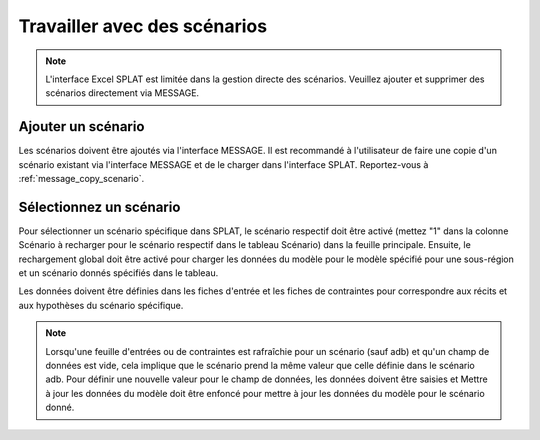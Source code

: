 .. role:: button
    :class: button

Travailler avec des scénarios
=======================

.. note::
    L'interface Excel SPLAT est limitée dans la gestion directe des scénarios. Veuillez ajouter et supprimer des scénarios directement via MESSAGE.

.. _add_scenario :

Ajouter un scénario
--------------
Les scénarios doivent être ajoutés via l'interface MESSAGE. Il est recommandé à l'utilisateur de faire une copie d'un scénario existant via l'interface MESSAGE et de le charger dans l'interface SPLAT. Reportez-vous à :ref:`message_copy_scenario`.

.. _select_scenario :

Sélectionnez un scénario
-----------------
Pour sélectionner un scénario spécifique dans SPLAT, le scénario respectif doit être activé (mettez "1" dans la colonne Scénario à recharger pour le scénario respectif dans le tableau Scénario) dans la feuille principale.
Ensuite, le rechargement global doit être activé pour charger les données du modèle pour le modèle spécifié pour une sous-région et un scénario donnés spécifiés dans le tableau.

Les données doivent être définies dans les fiches d'entrée et les fiches de contraintes pour correspondre aux récits et aux hypothèses du scénario spécifique.

.. note::
    Lorsqu'une feuille d'entrées ou de contraintes est rafraîchie pour un scénario (sauf adb) et qu'un champ de données est vide, cela implique que le scénario prend la même valeur que celle définie dans le scénario adb.
    Pour définir une nouvelle valeur pour le champ de données, les données doivent être saisies et :button:`Mettre à jour les données du modèle` doit être enfoncé pour mettre à jour les données du modèle pour le scénario donné.

.. .. _define_fullintegration_scenario :

.. Définition du scénario FullIntegration
.. ---------------------------------
.. Un scénario d'intégration complète considère l'intégration au niveau national et régional dans le modèle. Contrairement à d'autres scénarios, les interconnexions génériques sont mises en ligne dans ce scénario.
.. Par conséquent, les coûts de nuit des interconnexions génériques ($/kW) doivent être "bien définis" dans la feuille ``Interconnectors`` dans le cas du scénario FullIntegration.


